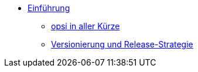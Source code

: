 * xref:index.adoc[Einführung]
    ** xref:overview.adoc[opsi in aller Kürze]
    ** xref:versioning_releases.adoc[Versionierung und Release-Strategie]
